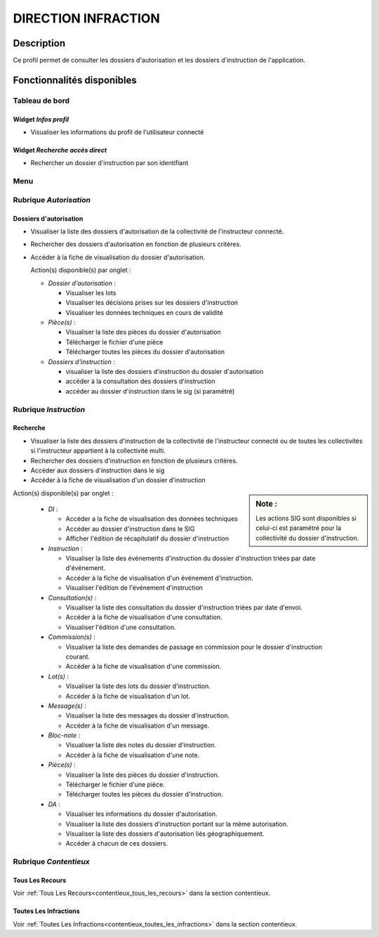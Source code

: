 ####################
DIRECTION INFRACTION
####################

Description
===========

Ce profil permet de consulter les dossiers d'autorisation et les dossiers d'instruction de l'application.

Fonctionnalités disponibles
===========================

Tableau de bord
---------------

.. image:: dashboard_dirinf.png

Widget *Infos profil*
#####################

- Visualiser les informations du profil de l'utilisateur connecté

Widget *Recherche accès direct*
###############################

- Rechercher un dossier d'instruction par son identifiant

Menu
----

.. image:: menu_dirinf.png

Rubrique *Autorisation*
-----------------------

Dossiers d'autorisation
#######################

- Visualiser la liste des dossiers d'autorisation de la collectivité de l'instructeur connecté.
- Rechercher des dossiers d'autorisation en fonction de plusieurs critères.
- Accéder à la fiche de visualisation du dossier d'autorisation.

  Action(s) disponible(s) par onglet :

  - *Dossier d'autorisation* :

    - Visualiser les lots
    - Visualiser les décisions prises sur les dossiers d'instruction
    - Visualiser les données techniques en cours de validité

  - *Pièce(s)* :

    - Visualiser la liste des pièces du dossier d'autorisation
    - Télécharger le fichier d'une pièce
    - Télécharger toutes les pièces du dossier d'autorisation

  - *Dossiers d'instruction* :

    - visualiser la liste des dossiers d'instruction du dossier d'autorisation
    - accéder à la consultation des dossiers d'instruction
    - accéder au dossier d'instruction dans le sig (si paramétré)

Rubrique *Instruction*
----------------------


Recherche
#########

- Visualiser la liste des dossiers d'instruction de la collectivité de l'instructeur connecté ou de toutes les collectivités si l'instructeur appartient à la collectivité multi.
- Rechercher des dossiers d'instruction en fonction de plusieurs critères.
- Accéder aux dossiers d'instruction dans le sig
- Accéder à la fiche de visualisation d'un dossier d'instruction

.. sidebar:: Note :

    Les actions SIG sont disponibles si celui-ci est paramétré pour la collectivité du dossier d'instruction.

Action(s) disponible(s) par onglet :

  - *DI* :

    - Accéder a la fiche de visualisation des données techniques
    - Accéder au dossier d'instruction dans le SIG
    - Afficher l'édition de récapitulatif du dossier d'instruction

  - *Instruction* :

    - Visualiser la liste des événements d'instruction du dossier d'instruction triées par date d'événement.
    - Accéder à la fiche de visualisation d'un événement d'instruction.
    - Visualiser l'édition de l'événement d'instruction

  - *Consultation(s)* :

    - Visualiser la liste des consultation du dossier d'instruction triées par date d'envoi.
    - Accéder à la fiche de visualisation d'une consultation.
    - Visualiser l'édition d'une consultation.

  - *Commission(s)* :

    - Visualiser la liste des demandes de passage en commission pour le dossier d'instruction courant.
    - Accéder à la fiche de visualisation d'une commission.

  - *Lot(s)* :

    - Visualiser la liste des lots du dossier d'instruction.
    - Accéder à la fiche de visualisation d'un lot.

  - *Message(s)* :

    - Visualiser la liste des messages du dossier d'instruction.
    - Accéder à la fiche de visualisation d'un message.

  - *Bloc-note* :

    - Visualiser la liste des notes du dossier d'instruction.
    - Accéder à la fiche de visualisation d'une note.

  - *Pièce(s)* :

    - Visualiser la liste des pièces du dossier d'instruction.
    - Télécharger le fichier d'une pièce.
    - Télécharger toutes les pièces du dossier d'instruction.

  - *DA* :

    - Visualiser les informations du dossier d'autorisation.
    - Visualiser la liste des dossiers d'instruction portant sur la même autorisation.
    - Visualiser la liste des dossiers d'autorisation liés géographiquement.
    - Accéder à chacun de ces dossiers.

Rubrique *Contentieux*
----------------------

Tous Les Recours
################

Voir :ref:`Tous Les Recours<contentieux_tous_les_recours>` dans la section
contentieux.

Toutes Les Infractions
######################

Voir :ref:`Toutes Les Infractions<contentieux_toutes_les_infractions>` dans la
section contentieux.
